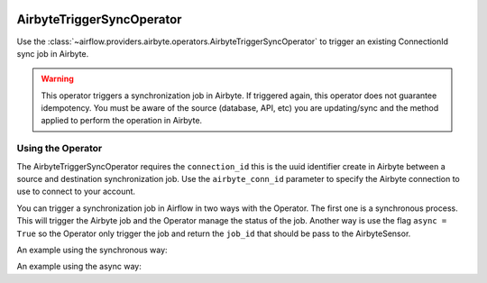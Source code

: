  .. Licensed to the Apache Software Foundation (ASF) under one
    or more contributor license agreements.  See the NOTICE file
    distributed with this work for additional information
    regarding copyright ownership.  The ASF licenses this file
    to you under the Apache License, Version 2.0 (the
    "License"); you may not use this file except in compliance
    with the License.  You may obtain a copy of the License at

 ..   http://www.apache.org/licenses/LICENSE-2.0

 .. Unless required by applicable law or agreed to in writing,
    software distributed under the License is distributed on an
    "AS IS" BASIS, WITHOUT WARRANTIES OR CONDITIONS OF ANY
    KIND, either express or implied.  See the License for the
    specific language governing permissions and limitations
    under the License.

.. _howto/operator:AirbyteTriggerSyncOperator:

AirbyteTriggerSyncOperator
==========================

Use the :class:`~airflow.providers.airbyte.operators.AirbyteTriggerSyncOperator` to
trigger an existing ConnectionId sync job in Airbyte.

.. warning::
  This operator triggers a synchronization job in Airbyte.
  If triggered again, this operator does not guarantee idempotency.
  You must be aware of the source (database, API, etc) you are updating/sync and
  the method applied to perform the operation in Airbyte.


Using the Operator
^^^^^^^^^^^^^^^^^^

The AirbyteTriggerSyncOperator requires the ``connection_id`` this is the uuid identifier
create in Airbyte between a source and destination synchronization job.
Use the ``airbyte_conn_id`` parameter to specify the Airbyte connection to use to
connect to your account.

You can trigger a synchronization job in Airflow in two ways with the Operator. The first one
is a synchronous process. This will trigger the Airbyte job and the Operator manage the status
of the job. Another way is use the flag ``async = True`` so the Operator only trigger the job and
return the ``job_id`` that should be pass to the AirbyteSensor.

An example using the synchronous way:

.. exampleinclude:: /../../airflow/providers/airbyte/example_dags/example_airbyte_trigger_job.py
    :language: python
    :start-after: [START howto_operator_airbyte_synchronous]
    :end-before: [END howto_operator_airbyte_synchronous]

An example using the async way:

.. exampleinclude:: /../../airflow/providers/airbyte/example_dags/example_airbyte_trigger_job.py
    :language: python
    :start-after: [START howto_operator_airbyte_asynchronous]
    :end-before: [END howto_operator_airbyte_asynchronous]
